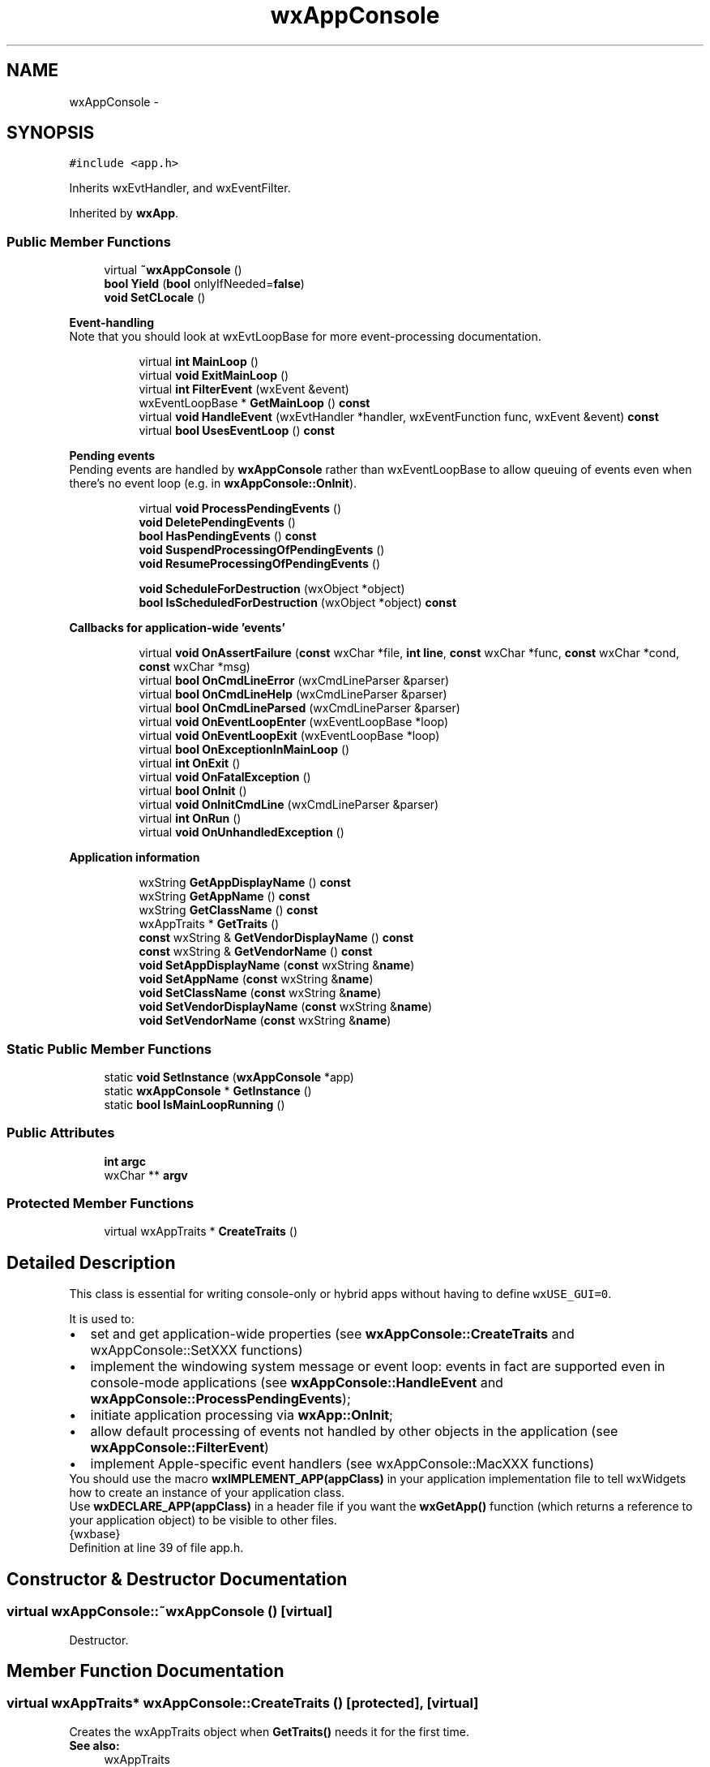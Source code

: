 .TH "wxAppConsole" 3 "Thu Apr 28 2016" "Audacity" \" -*- nroff -*-
.ad l
.nh
.SH NAME
wxAppConsole \- 
.SH SYNOPSIS
.br
.PP
.PP
\fC#include <app\&.h>\fP
.PP
Inherits wxEvtHandler, and wxEventFilter\&.
.PP
Inherited by \fBwxApp\fP\&.
.SS "Public Member Functions"

.in +1c
.ti -1c
.RI "virtual \fB~wxAppConsole\fP ()"
.br
.ti -1c
.RI "\fBbool\fP \fBYield\fP (\fBbool\fP onlyIfNeeded=\fBfalse\fP)"
.br
.ti -1c
.RI "\fBvoid\fP \fBSetCLocale\fP ()"
.br
.in -1c
.PP
.RI "\fBEvent-handling\fP"
.br
Note that you should look at wxEvtLoopBase for more event-processing documentation\&. 
.PP
.in +1c
.in +1c
.ti -1c
.RI "virtual \fBint\fP \fBMainLoop\fP ()"
.br
.ti -1c
.RI "virtual \fBvoid\fP \fBExitMainLoop\fP ()"
.br
.ti -1c
.RI "virtual \fBint\fP \fBFilterEvent\fP (wxEvent &event)"
.br
.ti -1c
.RI "wxEventLoopBase * \fBGetMainLoop\fP () \fBconst\fP "
.br
.ti -1c
.RI "virtual \fBvoid\fP \fBHandleEvent\fP (wxEvtHandler *handler, wxEventFunction func, wxEvent &event) \fBconst\fP "
.br
.ti -1c
.RI "virtual \fBbool\fP \fBUsesEventLoop\fP () \fBconst\fP "
.br
.in -1c
.in -1c
.PP
.RI "\fBPending events\fP"
.br
Pending events are handled by \fBwxAppConsole\fP rather than wxEventLoopBase to allow queuing of events even when there's no event loop (e\&.g\&. in \fBwxAppConsole::OnInit\fP)\&. 
.PP
.in +1c
.in +1c
.ti -1c
.RI "virtual \fBvoid\fP \fBProcessPendingEvents\fP ()"
.br
.ti -1c
.RI "\fBvoid\fP \fBDeletePendingEvents\fP ()"
.br
.ti -1c
.RI "\fBbool\fP \fBHasPendingEvents\fP () \fBconst\fP "
.br
.ti -1c
.RI "\fBvoid\fP \fBSuspendProcessingOfPendingEvents\fP ()"
.br
.ti -1c
.RI "\fBvoid\fP \fBResumeProcessingOfPendingEvents\fP ()"
.br
.in -1c
.in -1c
.PP
.RI "\fB\fP"
.br

.in +1c
.in +1c
.ti -1c
.RI "\fBvoid\fP \fBScheduleForDestruction\fP (wxObject *object)"
.br
.ti -1c
.RI "\fBbool\fP \fBIsScheduledForDestruction\fP (wxObject *object) \fBconst\fP "
.br
.in -1c
.in -1c
.PP
.RI "\fBCallbacks for application-wide 'events'\fP"
.br

.in +1c
.in +1c
.ti -1c
.RI "virtual \fBvoid\fP \fBOnAssertFailure\fP (\fBconst\fP wxChar *file, \fBint\fP \fBline\fP, \fBconst\fP wxChar *func, \fBconst\fP wxChar *cond, \fBconst\fP wxChar *msg)"
.br
.ti -1c
.RI "virtual \fBbool\fP \fBOnCmdLineError\fP (wxCmdLineParser &parser)"
.br
.ti -1c
.RI "virtual \fBbool\fP \fBOnCmdLineHelp\fP (wxCmdLineParser &parser)"
.br
.ti -1c
.RI "virtual \fBbool\fP \fBOnCmdLineParsed\fP (wxCmdLineParser &parser)"
.br
.ti -1c
.RI "virtual \fBvoid\fP \fBOnEventLoopEnter\fP (wxEventLoopBase *loop)"
.br
.ti -1c
.RI "virtual \fBvoid\fP \fBOnEventLoopExit\fP (wxEventLoopBase *loop)"
.br
.ti -1c
.RI "virtual \fBbool\fP \fBOnExceptionInMainLoop\fP ()"
.br
.ti -1c
.RI "virtual \fBint\fP \fBOnExit\fP ()"
.br
.ti -1c
.RI "virtual \fBvoid\fP \fBOnFatalException\fP ()"
.br
.ti -1c
.RI "virtual \fBbool\fP \fBOnInit\fP ()"
.br
.ti -1c
.RI "virtual \fBvoid\fP \fBOnInitCmdLine\fP (wxCmdLineParser &parser)"
.br
.ti -1c
.RI "virtual \fBint\fP \fBOnRun\fP ()"
.br
.ti -1c
.RI "virtual \fBvoid\fP \fBOnUnhandledException\fP ()"
.br
.in -1c
.in -1c
.PP
.RI "\fBApplication information\fP"
.br

.in +1c
.in +1c
.ti -1c
.RI "wxString \fBGetAppDisplayName\fP () \fBconst\fP "
.br
.ti -1c
.RI "wxString \fBGetAppName\fP () \fBconst\fP "
.br
.ti -1c
.RI "wxString \fBGetClassName\fP () \fBconst\fP "
.br
.ti -1c
.RI "wxAppTraits * \fBGetTraits\fP ()"
.br
.ti -1c
.RI "\fBconst\fP wxString & \fBGetVendorDisplayName\fP () \fBconst\fP "
.br
.ti -1c
.RI "\fBconst\fP wxString & \fBGetVendorName\fP () \fBconst\fP "
.br
.ti -1c
.RI "\fBvoid\fP \fBSetAppDisplayName\fP (\fBconst\fP wxString &\fBname\fP)"
.br
.ti -1c
.RI "\fBvoid\fP \fBSetAppName\fP (\fBconst\fP wxString &\fBname\fP)"
.br
.ti -1c
.RI "\fBvoid\fP \fBSetClassName\fP (\fBconst\fP wxString &\fBname\fP)"
.br
.ti -1c
.RI "\fBvoid\fP \fBSetVendorDisplayName\fP (\fBconst\fP wxString &\fBname\fP)"
.br
.ti -1c
.RI "\fBvoid\fP \fBSetVendorName\fP (\fBconst\fP wxString &\fBname\fP)"
.br
.in -1c
.in -1c
.SS "Static Public Member Functions"

.in +1c
.ti -1c
.RI "static \fBvoid\fP \fBSetInstance\fP (\fBwxAppConsole\fP *app)"
.br
.ti -1c
.RI "static \fBwxAppConsole\fP * \fBGetInstance\fP ()"
.br
.ti -1c
.RI "static \fBbool\fP \fBIsMainLoopRunning\fP ()"
.br
.in -1c
.SS "Public Attributes"

.in +1c
.ti -1c
.RI "\fBint\fP \fBargc\fP"
.br
.ti -1c
.RI "wxChar ** \fBargv\fP"
.br
.in -1c
.SS "Protected Member Functions"

.in +1c
.ti -1c
.RI "virtual wxAppTraits * \fBCreateTraits\fP ()"
.br
.in -1c
.SH "Detailed Description"
.PP 
This class is essential for writing console-only or hybrid apps without having to define \fCwxUSE_GUI=0\fP\&.
.PP
It is used to: 
.PD 0

.IP "\(bu" 2
set and get application-wide properties (see \fBwxAppConsole::CreateTraits\fP and wxAppConsole::SetXXX functions) 
.IP "\(bu" 2
implement the windowing system message or event loop: events in fact are supported even in console-mode applications (see \fBwxAppConsole::HandleEvent\fP and \fBwxAppConsole::ProcessPendingEvents\fP); 
.IP "\(bu" 2
initiate application processing via \fBwxApp::OnInit\fP; 
.IP "\(bu" 2
allow default processing of events not handled by other objects in the application (see \fBwxAppConsole::FilterEvent\fP) 
.IP "\(bu" 2
implement Apple-specific event handlers (see wxAppConsole::MacXXX functions)
.PP
You should use the macro \fBwxIMPLEMENT_APP(appClass)\fP in your application implementation file to tell wxWidgets how to create an instance of your application class\&.
.PP
Use \fBwxDECLARE_APP(appClass)\fP in a header file if you want the \fBwxGetApp()\fP function (which returns a reference to your application object) to be visible to other files\&.
.PP
{wxbase} 
.PP
Definition at line 39 of file app\&.h\&.
.SH "Constructor & Destructor Documentation"
.PP 
.SS "virtual wxAppConsole::~wxAppConsole ()\fC [virtual]\fP"
Destructor\&. 
.SH "Member Function Documentation"
.PP 
.SS "virtual wxAppTraits* wxAppConsole::CreateTraits ()\fC [protected]\fP, \fC [virtual]\fP"
Creates the wxAppTraits object when \fBGetTraits()\fP needs it for the first time\&.
.PP
\fBSee also:\fP
.RS 4
wxAppTraits 
.RE
.PP

.SS "\fBvoid\fP wxAppConsole::DeletePendingEvents ()"
Deletes the pending events of all wxEvtHandlers of this application\&.
.PP
See wxEvtHandler::DeletePendingEvents() for warnings about deleting the pending events\&. 
.SS "virtual \fBvoid\fP wxAppConsole::ExitMainLoop ()\fC [virtual]\fP"
Call this to explicitly exit the main message (event) loop\&. You should normally exit the main loop (and the application) by deleting the top window\&.
.PP
This function simply calls wxEvtLoopBase::Exit() on the active loop\&. 
.SS "virtual \fBint\fP wxAppConsole::FilterEvent (wxEvent & event)\fC [virtual]\fP"
Overridden wxEventFilter method\&.
.PP
This function is called before processing any event and allows the application to preempt the processing of some events, see wxEventFilter documentation for more information\&.
.PP
\fBwxApp\fP implementation of this method always return -1 indicating that the event should be processed normally\&. 
.PP
Reimplemented in \fBAudacityApp\fP\&.
.SS "wxString wxAppConsole::GetAppDisplayName () const"
Returns the user-readable application name\&.
.PP
The difference between this string and the one returned by \fBGetAppName()\fP is that this one is meant to be shown to the user and so should be used for the window titles, page headers and so on while the other one should be only used internally, e\&.g\&. for the file names or configuration file keys\&.
.PP
If the application name for display had been previously set by \fBSetAppDisplayName()\fP, it will be returned by this function\&. Otherwise, if \fBSetAppName()\fP had been called its value will be returned; also as is\&. Finally if none was called, this function returns the program name capitalized using wxString::Capitalize()\&.
.PP
\fBSince:\fP
.RS 4
2\&.9\&.0 
.RE
.PP

.SS "wxString wxAppConsole::GetAppName () const"
Returns the application name\&.
.PP
If \fBSetAppName()\fP had been called, returns the string passed to it\&. Otherwise returns the program name, i\&.e\&. the value of \fCargv\fP[0] passed to the \fC\fBmain()\fP\fP function\&.
.PP
\fBSee also:\fP
.RS 4
\fBGetAppDisplayName()\fP 
.RE
.PP

.SS "wxString wxAppConsole::GetClassName () const"
Gets the class name of the application\&. The class name may be used in a platform specific manner to refer to the application\&.
.PP
\fBSee also:\fP
.RS 4
\fBSetClassName()\fP 
.RE
.PP

.SS "static \fBwxAppConsole\fP* wxAppConsole::GetInstance ()\fC [static]\fP"
Returns the one and only global application object\&. Usually \fBwxTheApp\fP is used instead\&.
.PP
\fBSee also:\fP
.RS 4
\fBSetInstance()\fP 
.RE
.PP

.SS "wxEventLoopBase* wxAppConsole::GetMainLoop () const"
Returns the main event loop instance, i\&.e\&. the event loop which is started by \fBOnRun()\fP and which dispatches all events sent from the native toolkit to the application (except when new event loops are temporarily set-up)\&. The returned value maybe \&. Put initialization code which needs a non- main event loop into \fBOnEventLoopEnter()\fP\&. 
.SS "wxAppTraits* wxAppConsole::GetTraits ()"
Returns a pointer to the wxAppTraits object for the application\&. If you want to customize the wxAppTraits object, you must override the \fBCreateTraits()\fP function\&. 
.SS "\fBconst\fP wxString& wxAppConsole::GetVendorDisplayName () const"
Returns the user-readable vendor name\&. The difference between this string and the one returned by \fBGetVendorName()\fP is that this one is meant to be shown to the user and so should be used for the window titles, page headers and so on while the other one should be only used internally, e\&.g\&. for the file names or configuration file keys\&.
.PP
By default, returns the same string as \fBGetVendorName()\fP\&.
.PP
\fBSince:\fP
.RS 4
2\&.9\&.0 
.RE
.PP

.SS "\fBconst\fP wxString& wxAppConsole::GetVendorName () const"
Returns the application's vendor name\&. 
.SS "virtual \fBvoid\fP wxAppConsole::HandleEvent (wxEvtHandler * handler, wxEventFunction func, wxEvent & event) const\fC [virtual]\fP"
This function simply invokes the given method \fIfunc\fP of the specified event handler \fIhandler\fP with the \fIevent\fP as parameter\&. It exists solely to allow to catch the C++ exceptions which could be thrown by all event handlers in the application in one place: if you want to do this, override this function in your wxApp-derived class and add try/catch clause(s) to it\&. 
.SS "\fBbool\fP wxAppConsole::HasPendingEvents () const"
Returns  if there are pending events on the internal pending event list\&.
.PP
Whenever wxEvtHandler::QueueEvent or wxEvtHandler::AddPendingEvent() are called (not only for \fBwxApp\fP itself, but for any event handler of the application!), the internal \fBwxApp\fP's list of handlers with pending events is updated and this function will return true\&. 
.SS "static \fBbool\fP wxAppConsole::IsMainLoopRunning ()\fC [static]\fP"
Returns  if the main event loop is currently running, i\&.e\&. if the application is inside \fBOnRun()\fP\&.
.PP
This can be useful to test whether events can be dispatched\&. For example, if this function returns , non-blocking sockets cannot be used because the events from them would never be processed\&. 
.SS "\fBbool\fP wxAppConsole::IsScheduledForDestruction (wxObject * object) const"
Check if the object had been scheduled for destruction with \fBScheduleForDestruction()\fP\&.
.PP
This function may be useful as an optimization to avoid doing something with an object which will be soon destroyed in any case\&. 
.SS "virtual \fBint\fP wxAppConsole::MainLoop ()\fC [virtual]\fP"
Called by wxWidgets on creation of the application\&. Override this if you wish to provide your own (environment-dependent) main loop\&.
.PP
\fBReturns:\fP
.RS 4
0 under X, and the wParam of the WM_QUIT message under Windows\&. 
.RE
.PP

.SS "virtual \fBvoid\fP wxAppConsole::OnAssertFailure (\fBconst\fP wxChar * file, \fBint\fP line, \fBconst\fP wxChar * func, \fBconst\fP wxChar * cond, \fBconst\fP wxChar * msg)\fC [virtual]\fP"
This function is called when an assert failure occurs, i\&.e\&. the condition specified in wxASSERT() macro evaluated to \&.
.PP
It is only called in debug mode (when \fC\fBWXDEBUG\fP\fP is defined) as asserts are not left in the release code at all\&. The base class version shows the default assert failure dialog box proposing to the user to stop the program, continue or ignore all subsequent asserts\&.
.PP
\fBParameters:\fP
.RS 4
\fIfile\fP the name of the source file where the assert occurred 
.br
\fIline\fP the line number in this file where the assert occurred 
.br
\fIfunc\fP the name of the function where the assert occurred, may be empty if the compiler doesn't support C99 \fBFUNCTION\fP 
.br
\fIcond\fP the condition of the failed assert in text form 
.br
\fImsg\fP the message specified as argument to wxASSERT_MSG or wxFAIL_MSG, will be  if just wxASSERT or wxFAIL was used 
.RE
.PP

.SS "virtual \fBbool\fP wxAppConsole::OnCmdLineError (wxCmdLineParser & parser)\fC [virtual]\fP"
Called when command line parsing fails (i\&.e\&. an incorrect command line option was specified by the user)\&. The default behaviour is to show the program usage text and abort the program\&.
.PP
Return  to continue normal execution or  to return  from \fBOnInit()\fP thus terminating the program\&.
.PP
\fBSee also:\fP
.RS 4
\fBOnInitCmdLine()\fP 
.RE
.PP

.SS "virtual \fBbool\fP wxAppConsole::OnCmdLineHelp (wxCmdLineParser & parser)\fC [virtual]\fP"
Called when the help option (\fC--help\fP) was specified on the command line\&. The default behaviour is to show the program usage text and abort the program\&.
.PP
Return  to continue normal execution or  to return  from \fBOnInit()\fP thus terminating the program\&.
.PP
\fBSee also:\fP
.RS 4
\fBOnInitCmdLine()\fP 
.RE
.PP

.SS "virtual \fBbool\fP wxAppConsole::OnCmdLineParsed (wxCmdLineParser & parser)\fC [virtual]\fP"
Called after the command line had been successfully parsed\&. You may override this method to test for the values of the various parameters which could be set from the command line\&.
.PP
Don't forget to call the base class version unless you want to suppress processing of the standard command line options\&. Return  to continue normal execution or  to return  from \fBOnInit()\fP thus terminating the program\&.
.PP
\fBSee also:\fP
.RS 4
\fBOnInitCmdLine()\fP 
.RE
.PP

.SS "virtual \fBvoid\fP wxAppConsole::OnEventLoopEnter (wxEventLoopBase * loop)\fC [virtual]\fP"
Called by wxEventLoopBase::SetActive(): you can override this function and put here the code which needs an active event loop\&.
.PP
Note that this function is called whenever an event loop is activated; you may want to use wxEventLoopBase::IsMain() to perform initialization specific for the app's main event loop\&.
.PP
\fBSee also:\fP
.RS 4
\fBOnEventLoopExit()\fP 
.RE
.PP

.SS "virtual \fBvoid\fP wxAppConsole::OnEventLoopExit (wxEventLoopBase * loop)\fC [virtual]\fP"
Called by wxEventLoopBase::OnExit() for each event loop which is exited\&.
.PP
\fBSee also:\fP
.RS 4
\fBOnEventLoopEnter()\fP 
.RE
.PP

.SS "virtual \fBbool\fP wxAppConsole::OnExceptionInMainLoop ()\fC [virtual]\fP"
This function is called if an unhandled exception occurs inside the main application event loop\&. It can return  to ignore the exception and to continue running the loop or  to exit the loop and terminate the program\&. In the latter case it can also use C++ \fCthrow\fP keyword to rethrow the current exception\&.
.PP
The default behaviour of this function is the latter in all ports except under Windows where a dialog is shown to the user which allows him to choose between the different options\&. You may override this function in your class to do something more appropriate\&.
.PP
Finally note that if the exception is rethrown from here, it can be caught in \fBOnUnhandledException()\fP\&. 
.SS "virtual \fBint\fP wxAppConsole::OnExit ()\fC [virtual]\fP"
Override this member function for any processing which needs to be done as the application is about to exit\&. OnExit is called after destroying all application windows and controls, but before wxWidgets cleanup\&. Note that it is not called at all if \fBOnInit()\fP failed\&.
.PP
The return value of this function is currently ignored, return the same value as returned by the base class method if you override it\&. 
.PP
Reimplemented in \fBAudacityApp\fP\&.
.SS "virtual \fBvoid\fP wxAppConsole::OnFatalException ()\fC [virtual]\fP"
This function may be called if something fatal happens: an unhandled exception under Win32 or a fatal signal under Unix, for example\&. However, this will not happen by default: you have to explicitly call \fBwxHandleFatalExceptions()\fP to enable this\&.
.PP
Generally speaking, this function should only show a message to the user and return\&. You may attempt to save unsaved data but this is not guaranteed to work and, in fact, probably won't\&.
.PP
\fBSee also:\fP
.RS 4
\fBwxHandleFatalExceptions()\fP 
.RE
.PP

.PP
Reimplemented in \fBAudacityApp\fP\&.
.SS "virtual \fBbool\fP wxAppConsole::OnInit ()\fC [virtual]\fP"
This must be provided by the application, and will usually create the application's main window, optionally calling SetTopWindow()\&.
.PP
You may use \fBOnExit()\fP to clean up anything initialized here, provided that the function returns \&.
.PP
Notice that if you want to use the command line processing provided by wxWidgets you have to call the base class version in the derived class \fBOnInit()\fP\&.
.PP
Return  to continue processing,  to exit the application immediately\&. 
.PP
Reimplemented in \fBAudacityApp\fP\&.
.SS "virtual \fBvoid\fP wxAppConsole::OnInitCmdLine (wxCmdLineParser & parser)\fC [virtual]\fP"
Called from \fBOnInit()\fP and may be used to initialize the parser with the command line options for this application\&. The base class versions adds support for a few standard options only\&. 
.SS "virtual \fBint\fP wxAppConsole::OnRun ()\fC [virtual]\fP"
This virtual function is where the execution of a program written in wxWidgets starts\&. The default implementation just enters the main loop and starts handling the events until it terminates, either because \fBExitMainLoop()\fP has been explicitly called or because the last frame has been deleted and GetExitOnFrameDelete() flag is  (this is the default)\&.
.PP
The return value of this function becomes the exit code of the program, so it should return 0 in case of successful termination\&. 
.SS "virtual \fBvoid\fP wxAppConsole::OnUnhandledException ()\fC [virtual]\fP"
This function is called when an unhandled C++ exception occurs in user code called by wxWidgets\&.
.PP
Any unhandled exceptions thrown from (overridden versions of) \fBOnInit()\fP and \fBOnExit()\fP methods as well as any exceptions thrown from inside the main loop and re-thrown by \fBOnUnhandledException()\fP will result in a call to this function\&.
.PP
By the time this function is called, the program is already about to exit and the exception can't be handled nor ignored any more, override \fBOnUnhandledException()\fP or use explicit \fCtry/catch\fP blocks around \fBOnInit()\fP body to be able to handle the exception earlier\&.
.PP
The default implementation dumps information about the exception using wxMessageOutputBest\&. 
.SS "virtual \fBvoid\fP wxAppConsole::ProcessPendingEvents ()\fC [virtual]\fP"
Process all pending events; it is necessary to call this function to process events posted with wxEvtHandler::QueueEvent or wxEvtHandler::AddPendingEvent\&.
.PP
This happens during each event loop iteration (see wxEventLoopBase) in GUI mode but it may be also called directly\&.
.PP
Note that this function does not only process the pending events for the \fBwxApp\fP object itself (which derives from wxEvtHandler) but also the pending events for \fIany\fP event handler of this application\&.
.PP
This function will immediately return and do nothing if \fBSuspendProcessingOfPendingEvents()\fP was called\&. 
.SS "\fBvoid\fP wxAppConsole::ResumeProcessingOfPendingEvents ()"
Resume processing of the pending events previously stopped because of a call to \fBSuspendProcessingOfPendingEvents()\fP\&. 
.SS "\fBvoid\fP wxAppConsole::ScheduleForDestruction (wxObject * object)"
Delayed objects destruction\&.
.PP
In applications using events it may be unsafe for an event handler to delete the object which generated the event because more events may be still pending for the same object\&. In this case the handler may call \fBScheduleForDestruction()\fP instead\&. Schedule the object for destruction in the near future\&.
.PP
Notice that if the application is not using an event loop, i\&.e\&. if \fBUsesEventLoop()\fP returns , this method will simply delete the object immediately\&.
.PP
Examples of using this function inside wxWidgets itself include deleting the top level windows when they are closed and sockets when they are disconnected\&. 
.SS "\fBvoid\fP wxAppConsole::SetAppDisplayName (\fBconst\fP wxString & name)"
Set the application name to be used in the user-visible places such as window titles\&.
.PP
See \fBGetAppDisplayName()\fP for more about the differences between the display name and name\&.
.PP
Notice that if this function is called, the name is used as is, without any capitalization as done by default by \fBGetAppDisplayName()\fP\&. 
.SS "\fBvoid\fP wxAppConsole::SetAppName (\fBconst\fP wxString & name)"
Sets the name of the application\&. This name should be used for file names, configuration file entries and other internal strings\&. For the user-visible strings, such as the window titles, the application display name set by \fBSetAppDisplayName()\fP is used instead\&.
.PP
By default the application name is set to the name of its executable file\&.
.PP
\fBSee also:\fP
.RS 4
\fBGetAppName()\fP 
.RE
.PP

.SS "\fBvoid\fP wxAppConsole::SetClassName (\fBconst\fP wxString & name)"
Sets the class name of the application\&. This may be used in a platform specific manner to refer to the application\&.
.PP
\fBSee also:\fP
.RS 4
\fBGetClassName()\fP 
.RE
.PP

.SS "\fBvoid\fP wxAppConsole::SetCLocale ()"
Sets the C locale to the default locale for the current environment\&.
.PP
It is advised to call this to ensure that the underlying toolkit uses the locale in which the numbers and monetary amounts are shown in the format expected by user and so on\&.
.PP
Calling this function is roughly equivalent to calling 
.PP
.nf
setlocale(LC_ALL, "");

.fi
.PP
 but performs additional toolkit-specific tasks under some platforms and so should be used instead of \fCsetlocale()\fP itself\&. Alternatively, you can use wxLocale to change the locale with more control\&.
.PP
Notice that this does \fInot\fP change the global C++ locale, you need to do it explicitly if you want, e\&.g\&. 
.PP
.nf
std::locale::global(std::locale(""));

.fi
.PP
 but be warned that locale support in C++ standard library can be poor or worse under some platforms, e\&.g\&. the above line results in an immediate crash under OS X up to the version 10\&.8\&.2\&.
.PP
\fBSince:\fP
.RS 4
2\&.9\&.5 
.RE
.PP

.SS "static \fBvoid\fP wxAppConsole::SetInstance (\fBwxAppConsole\fP * app)\fC [static]\fP"
Allows external code to modify global \fBwxTheApp\fP, but you should really know what you're doing if you call it\&.
.PP
\fBParameters:\fP
.RS 4
\fIapp\fP Replacement for the global application object\&.
.RE
.PP
\fBSee also:\fP
.RS 4
\fBGetInstance()\fP 
.RE
.PP

.SS "\fBvoid\fP wxAppConsole::SetVendorDisplayName (\fBconst\fP wxString & name)"
Set the vendor name to be used in the user-visible places\&. See \fBGetVendorDisplayName()\fP for more about the differences between the display name and name\&. 
.SS "\fBvoid\fP wxAppConsole::SetVendorName (\fBconst\fP wxString & name)"
Sets the name of application's vendor\&. The name will be used in registry access\&. A default name is set by wxWidgets\&.
.PP
\fBSee also:\fP
.RS 4
\fBGetVendorName()\fP 
.RE
.PP

.SS "\fBvoid\fP wxAppConsole::SuspendProcessingOfPendingEvents ()"
Temporary suspends processing of the pending events\&.
.PP
\fBSee also:\fP
.RS 4
\fBResumeProcessingOfPendingEvents()\fP 
.RE
.PP

.SS "virtual \fBbool\fP wxAppConsole::UsesEventLoop () const\fC [virtual]\fP"
Returns  if the application is using an event loop\&.
.PP
This function always returns  for the GUI applications which must use an event loop but by default only returns  for the console programs if an event loop is already running as it can't know whether one will be created in the future\&.
.PP
Thus, it only makes sense to override it in console applications which do use an event loop, to return  instead of checking if there is a currently active event loop\&. 
.SS "\fBbool\fP wxAppConsole::Yield (\fBbool\fP onlyIfNeeded = \fC\fBfalse\fP\fP)"

.SH "Member Data Documentation"
.PP 
.SS "\fBint\fP wxAppConsole::argc"
Number of command line arguments (after environment-specific processing)\&. 
.PP
Definition at line 594 of file app\&.h\&.
.SS "wxChar** wxAppConsole::argv"
\fBCommand\fP line arguments (after environment-specific processing)\&.
.PP
Under Windows and Linux/Unix, you should parse the command line arguments and check for files to be opened when starting your application\&. Under OS X, you need to override MacOpenFiles() since command line arguments are used differently there\&.
.PP
You may use the wxCmdLineParser to parse command line arguments\&. 
.PP
Definition at line 606 of file app\&.h\&.

.SH "Author"
.PP 
Generated automatically by Doxygen for Audacity from the source code\&.
